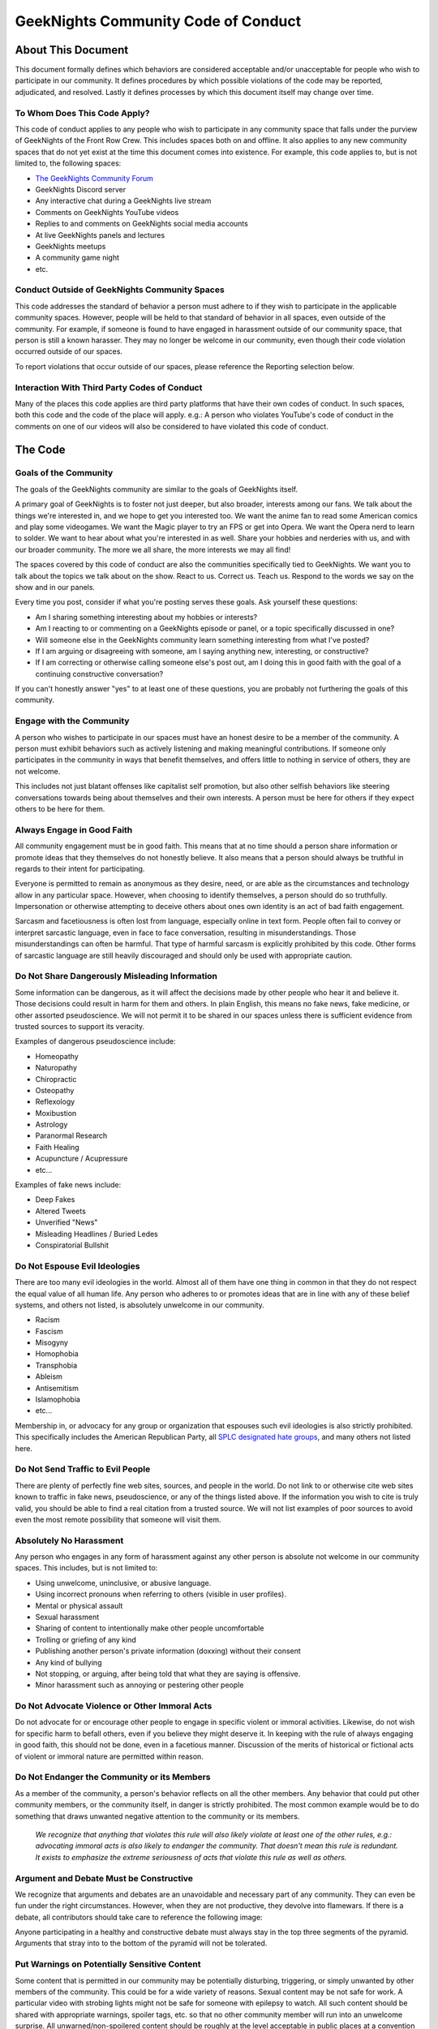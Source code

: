 ************************************
GeekNights Community Code of Conduct
************************************

About This Document
###################

This document formally defines which behaviors are considered acceptable and/or unacceptable for people who wish to participate in our community. It defines procedures by which possible violations of the code may be reported, adjudicated, and resolved. Lastly it defines processes by which this document itself may change over time.


To Whom Does This Code Apply?
*****************************

This code of conduct applies to any people who wish to participate in any community space that falls under the purview of GeekNights of the Front Row Crew. This includes spaces both on and offline. It also applies to any new community spaces that do not yet exist at the time this document comes into existence. For example, this code applies to, but is not limited to, the following spaces:

* `The GeekNights Community Forum <https://community.frontrowcrew.com/>`_
* GeekNights Discord server
* Any interactive chat during a GeekNights live stream
* Comments on GeekNights YouTube videos
* Replies to and comments on GeekNights social media accounts
* At live GeekNights panels and lectures
* GeekNights meetups
* A community game night
* etc.

Conduct Outside of GeekNights Community Spaces
**********************************************

This code addresses the standard of behavior a person must adhere to if they wish to participate in the applicable community spaces. However, people will be held to that standard of behavior in all spaces, even outside of the community. For example, if someone is found to have engaged in harassment outside of our community space, that person is still a known harasser. They may no longer be welcome in our community, even though their code violation occurred outside of our spaces.

To report violations that occur outside of our spaces, please reference the Reporting selection below.

Interaction With Third Party Codes of Conduct
*********************************************

Many of the places this code applies are third party platforms that have their own codes of conduct. In such spaces, both this code and the code of the place will apply. e.g.: A person who violates YouTube's code of conduct in the comments on one of our videos will also be considered to have violated this code of conduct.

The Code
########

Goals of the Community
**********************

The goals of the GeekNights community are similar to the goals of GeekNights itself.

A primary goal of GeekNights is to foster not just deeper, but also broader, interests among our fans. We talk about the things we're interested in, and we hope to get you interested too. We want the anime fan to read some American comics and play some videogames. We want the Magic player to try an FPS or get into Opera. We want the Opera nerd to learn to solder. We want to hear about what you're interested in as well. Share your hobbies and nerderies with us, and with our broader community. The more we all share, the more interests we may all find!

The spaces covered by this code of conduct are also the communities specifically tied to GeekNights. We want you to talk about the topics we talk about on the show. React to us. Correct us. Teach us. Respond to the words we say on the show and in our panels.

Every time you post, consider if what you're posting serves these goals. Ask yourself these questions:

* Am I sharing something interesting about my hobbies or interests?
* Am I reacting to or commenting on a GeekNights episode or panel, or a topic specifically discussed in one?
* Will someone else in the GeekNights community learn something interesting from what I've posted?
* If I am arguing or disagreeing with someone, am I saying anything new, interesting, or constructive?
* If I am correcting or otherwise calling someone else's post out, am I doing this in good faith with the goal of a continuing constructive conversation?

If you can't honestly answer "yes" to at least one of these questions, you are probably not furthering the goals of this community.


Engage with the Community
*************************

A person who wishes to participate in our spaces must have an honest desire to be a member of the community. A person must exhibit behaviors such as actively listening and making meaningful contributions. If someone only participates in the community in ways that benefit themselves, and offers little to nothing in service of others, they are not welcome.

This includes not just blatant offenses like capitalist self promotion, but also other selfish behaviors like steering conversations towards being about themselves and their own interests. A person must be here for others if they expect others to be here for them.

Always Engage in Good Faith
***************************

All community engagement must be in good faith. This means that at no time should a person share information or promote ideas that they themselves do not honestly believe. It also means that a person should always be truthful in regards to their intent for participating.

Everyone is permitted to remain as anonymous as they desire, need, or are able as the circumstances and technology allow in any particular space. However, when choosing to identify themselves, a person should do so truthfully. Impersonation or otherwise attempting to deceive others about ones own identity is an act of bad faith engagement.

Sarcasm and facetiousness is often lost from language, especially online in text form. People often fail to convey or interpret sarcastic language, even in face to face conversation, resulting in misunderstandings. Those misunderstandings can often be harmful. That type of harmful sarcasm is explicitly prohibited by this code. Other forms of sarcastic language are still heavily discouraged and should only be used with appropriate caution.

Do Not Share Dangerously Misleading Information
***********************************************

Some information can be dangerous, as it will affect the decisions made by other people who hear it and believe it. Those decisions could result in harm for them and others. In plain English, this means no fake news, fake medicine, or other assorted pseudoscience. We will not permit it to be shared in our spaces unless there is sufficient evidence from trusted sources to support its veracity.

Examples of dangerous pseudoscience include:

* Homeopathy
* Naturopathy
* Chiropractic
* Osteopathy
* Reflexology
* Moxibustion
* Astrology
* Paranormal Research
* Faith Healing
* Acupuncture / Acupressure
* etc...

Examples of fake news include:

* Deep Fakes
* Altered Tweets
* Unverified "News"
* Misleading Headlines / Buried Ledes
* Conspiratorial Bullshit

Do Not Espouse Evil Ideologies
******************************
There are too many evil ideologies in the world. Almost all of them have one thing in common in that they do not respect the equal value of all human life. Any person who adheres to or promotes ideas that are in line with any of these belief systems, and others not listed, is absolutely unwelcome in our community.

* Racism
* Fascism
* Misogyny
* Homophobia
* Transphobia
* Ableism
* Antisemitism
* Islamophobia
* etc...

Membership in, or advocacy for any group or organization that espouses such evil ideologies is also strictly prohibited. This specifically includes the American Republican Party, all `SPLC designated hate groups
<https://www.splcenter.org/fighting-hate/extremist-files/groups>`_,  and many others not listed here.


Do Not Send Traffic to Evil People
**********************************
There are plenty of perfectly fine web sites, sources, and people in the world. Do not link to or otherwise cite web sites known to traffic in fake news, pseudoscience, or any of the things listed above. If the information you wish to cite is truly valid, you should be able to find a real citation from a trusted source. We will not list examples of poor sources to avoid even the most remote possibility that someone will visit them.


Absolutely No Harassment
************************

Any person who engages in any form of harassment against any other person is absolute not welcome in our community spaces. This includes, but is not limited to:

* Using unwelcome, uninclusive, or abusive language.
* Using incorrect pronouns when referring to others (visible in user profiles).
* Mental or physical assault
* Sexual harassment
* Sharing of content to intentionally make other people uncomfortable
* Trolling or griefing of any kind
* Publishing another person's private information (doxxing) without their consent
* Any kind of bullying
* Not stopping, or arguing, after being told that what they are saying is offensive.
* Minor harassment such as annoying or pestering other people

Do Not Advocate Violence or Other Immoral Acts
**********************************************

Do not advocate for or encourage other people to engage in specific violent or immoral activities. Likewise, do not wish for specific harm to befall others, even if you believe they might deserve it. In keeping with the rule of always engaging in good faith, this should not be done, even in a facetious manner. Discussion of the merits of historical or fictional acts of violent or immoral nature are permitted within reason.


Do Not Endanger the Community or its Members
********************************************

As a member of the community, a person's behavior reflects on all the other members. Any behavior that could put other community members, or the community itself, in danger is strictly prohibited. The most common example would be to do something that draws unwanted negative attention to the community or its members.

    *We recognize that anything that violates this rule will also likely violate at least one of the other rules, e.g.: advocating immoral acts is also likely to endanger the community. That doesn't mean this rule is redundant. It exists to emphasize the extreme seriousness of acts that violate this rule as well as others.*

Argument and Debate Must be Constructive
****************************************

We recognize that arguments and debates are an unavoidable and necessary part of any community. They can even be fun under the right circumstances. However, when they are not productive, they devolve into flamewars. If there is a debate, all contributors should take care to reference the following image:

.. image:: https://i.imgur.com/91pnuhY.png

Anyone participating in a healthy and constructive debate must always stay in the top three segments of the pyramid. Arguments that stray into to the bottom of the pyramid will not be tolerated.

Put Warnings on Potentially Sensitive Content
*************************************************

Some content that is permitted in our community may be potentially disturbing, triggering, or simply unwanted by other members of the community. This could be for a wide variety of reasons. Sexual content may be not safe for work. A particular video with strobing lights might not be safe for someone with epilepsy to watch. All such content should be shared with appropriate warnings, spoiler tags, etc. so that no other community member will run into an unwelcome surprise. All unwarned/non-spoilered content should be roughly at the level acceptable in public places at a convention like the Penny Arcade Expo.

Spoilers
========

Although there is some debate with regards to the nature of spoilers in media, that does not change the fact that spoiling a surprise for someone who did not ask for it is still rude and unwelcoming. Take care not intentionally or unintentionally reveal narrative surprises for anyone who does not want to know them.


Enforcement
###########

Reporting
*********

Moderators and community leaders are always on the lookout for violations of this code. If they see any, they will take action accordingly. However, not everyone can be aware of everything. If any community member sees what they believe to be a violation of this code, please report it to community leadership. If the violation took place outside of our spaces, please provide as much information and evidence as possible to help us make the best decisions.

If the platform on which the violation occurred has a reporting mechanism, please make use of it. However, reports may be sent using any communication system that is available. GeekNights DMs are open on all platforms where we maintain a presence. We also accept reports via email at codeofconduct@frontrowcrew.com. We will even accept reports in private face to face conversations when possible and appropriate.

    *To the best of our ability, all reports we receive will remain anonymous.*

Corrective Action
*****************

All reports of conduct violations will be reviewed by community leadership. They will decide what action to take, if any, completely at their own discretion. The transparency of their decision making process will vary on a case-by-case basis.

If it is determined that a violation of this code has occurred, the community leadership will take action against the member who committed the violation. Possible corrective actions could include, but are not limited to:

* Verbal or written warnings
* Removal of offending content from relevant platforms
* Temporarily or permanantly banning members from community participation on one or more platforms
* Temporary or permanent restrictions on community activities.

A Living Document
#################

This code of conduct is a living document. It may be modified by community leadership at any point in time. Community members are always encouraged to make suggestions for how to improve this code. Suggestions should be emailed to codeofconduct@frontrowcrew.com.
